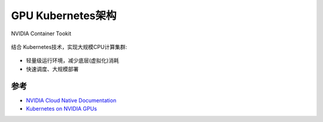 .. _gpu_k8s_arch:

===================
GPU Kubernetes架构
===================

NVIDIA Container Tookit

.. figure:: ../../_static/kubernetes/gpu/nvidia_gpu_container.png

结合 Kubernetes技术，实现大规模CPU计算集群:

.. figure:: ../../_static/kubernetes/gpu/kubernetes_stack_0.png
   :scale: 60

- 轻量级运行环境，减少底层(虚拟化)消耗
- 快速调度、大规模部署



参考
======

- `NVIDIA Cloud Native Documentation <https://docs.nvidia.com/datacenter/cloud-native/contents.html>`_
- `Kubernetes on NVIDIA GPUs <https://developer.nvidia.com/kubernetes-gpu>`_
